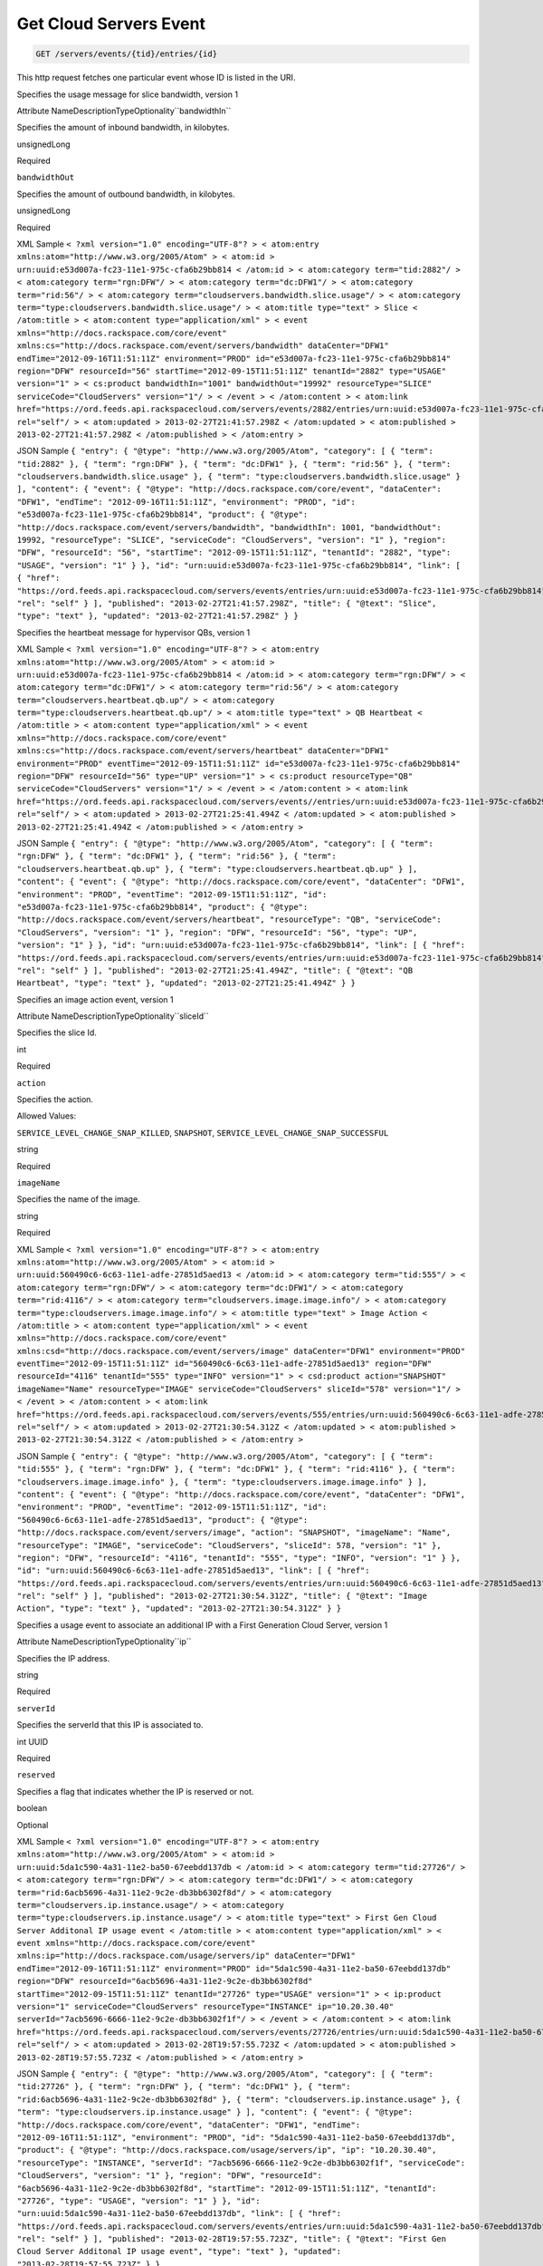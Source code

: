 
.. THIS OUTPUT IS GENERATED FROM THE WADL. DO NOT EDIT.

.. _get-get-cloud-servers-event-servers-events-tid-entries-id:

Get Cloud Servers Event
^^^^^^^^^^^^^^^^^^^^^^^^^^^^^^^^^^^^^^^^^^^^^^^^^^^^^^^^^^^^^^^^^^^^^^^^^^^^^^^^

.. code::

    GET /servers/events/{tid}/entries/{id}

This http request fetches one particular event whose ID is listed in the URI.

Specifies the usage message for slice bandwidth, version 1

Attribute NameDescriptionTypeOptionality``bandwidthIn``

Specifies the amount of inbound bandwidth, in kilobytes.

unsignedLong

Required

``bandwidthOut``

Specifies the amount of outbound bandwidth, in kilobytes.

unsignedLong

Required

XML Sample ``< ?xml version="1.0" encoding="UTF-8"? > < atom:entry xmlns:atom="http://www.w3.org/2005/Atom" > < atom:id > urn:uuid:e53d007a-fc23-11e1-975c-cfa6b29bb814 < /atom:id > < atom:category term="tid:2882"/ > < atom:category term="rgn:DFW"/ > < atom:category term="dc:DFW1"/ > < atom:category term="rid:56"/ > < atom:category term="cloudservers.bandwidth.slice.usage"/ > < atom:category term="type:cloudservers.bandwidth.slice.usage"/ > < atom:title type="text" > Slice < /atom:title > < atom:content type="application/xml" > < event xmlns="http://docs.rackspace.com/core/event" xmlns:cs="http://docs.rackspace.com/event/servers/bandwidth" dataCenter="DFW1" endTime="2012-09-16T11:51:11Z" environment="PROD" id="e53d007a-fc23-11e1-975c-cfa6b29bb814" region="DFW" resourceId="56" startTime="2012-09-15T11:51:11Z" tenantId="2882" type="USAGE" version="1" > < cs:product bandwidthIn="1001" bandwidthOut="19992" resourceType="SLICE" serviceCode="CloudServers" version="1"/ > < /event > < /atom:content > < atom:link href="https://ord.feeds.api.rackspacecloud.com/servers/events/2882/entries/urn:uuid:e53d007a-fc23-11e1-975c-cfa6b29bb814" rel="self"/ > < atom:updated > 2013-02-27T21:41:57.298Z < /atom:updated > < atom:published > 2013-02-27T21:41:57.298Z < /atom:published > < /atom:entry >`` 

JSON Sample ``{ "entry": { "@type": "http://www.w3.org/2005/Atom", "category": [ { "term": "tid:2882" }, { "term": "rgn:DFW" }, { "term": "dc:DFW1" }, { "term": "rid:56" }, { "term": "cloudservers.bandwidth.slice.usage" }, { "term": "type:cloudservers.bandwidth.slice.usage" } ], "content": { "event": { "@type": "http://docs.rackspace.com/core/event", "dataCenter": "DFW1", "endTime": "2012-09-16T11:51:11Z", "environment": "PROD", "id": "e53d007a-fc23-11e1-975c-cfa6b29bb814", "product": { "@type": "http://docs.rackspace.com/event/servers/bandwidth", "bandwidthIn": 1001, "bandwidthOut": 19992, "resourceType": "SLICE", "serviceCode": "CloudServers", "version": "1" }, "region": "DFW", "resourceId": "56", "startTime": "2012-09-15T11:51:11Z", "tenantId": "2882", "type": "USAGE", "version": "1" } }, "id": "urn:uuid:e53d007a-fc23-11e1-975c-cfa6b29bb814", "link": [ { "href": "https://ord.feeds.api.rackspacecloud.com/servers/events/entries/urn:uuid:e53d007a-fc23-11e1-975c-cfa6b29bb814", "rel": "self" } ], "published": "2013-02-27T21:41:57.298Z", "title": { "@text": "Slice", "type": "text" }, "updated": "2013-02-27T21:41:57.298Z" } }`` 

Specifies the heartbeat message for hypervisor QBs, version 1

XML Sample ``< ?xml version="1.0" encoding="UTF-8"? > < atom:entry xmlns:atom="http://www.w3.org/2005/Atom" > < atom:id > urn:uuid:e53d007a-fc23-11e1-975c-cfa6b29bb814 < /atom:id > < atom:category term="rgn:DFW"/ > < atom:category term="dc:DFW1"/ > < atom:category term="rid:56"/ > < atom:category term="cloudservers.heartbeat.qb.up"/ > < atom:category term="type:cloudservers.heartbeat.qb.up"/ > < atom:title type="text" > QB Heartbeat < /atom:title > < atom:content type="application/xml" > < event xmlns="http://docs.rackspace.com/core/event" xmlns:cs="http://docs.rackspace.com/event/servers/heartbeat" dataCenter="DFW1" environment="PROD" eventTime="2012-09-15T11:51:11Z" id="e53d007a-fc23-11e1-975c-cfa6b29bb814" region="DFW" resourceId="56" type="UP" version="1" > < cs:product resourceType="QB" serviceCode="CloudServers" version="1"/ > < /event > < /atom:content > < atom:link href="https://ord.feeds.api.rackspacecloud.com/servers/events//entries/urn:uuid:e53d007a-fc23-11e1-975c-cfa6b29bb814" rel="self"/ > < atom:updated > 2013-02-27T21:25:41.494Z < /atom:updated > < atom:published > 2013-02-27T21:25:41.494Z < /atom:published > < /atom:entry >`` 

JSON Sample ``{ "entry": { "@type": "http://www.w3.org/2005/Atom", "category": [ { "term": "rgn:DFW" }, { "term": "dc:DFW1" }, { "term": "rid:56" }, { "term": "cloudservers.heartbeat.qb.up" }, { "term": "type:cloudservers.heartbeat.qb.up" } ], "content": { "event": { "@type": "http://docs.rackspace.com/core/event", "dataCenter": "DFW1", "environment": "PROD", "eventTime": "2012-09-15T11:51:11Z", "id": "e53d007a-fc23-11e1-975c-cfa6b29bb814", "product": { "@type": "http://docs.rackspace.com/event/servers/heartbeat", "resourceType": "QB", "serviceCode": "CloudServers", "version": "1" }, "region": "DFW", "resourceId": "56", "type": "UP", "version": "1" } }, "id": "urn:uuid:e53d007a-fc23-11e1-975c-cfa6b29bb814", "link": [ { "href": "https://ord.feeds.api.rackspacecloud.com/servers/events/entries/urn:uuid:e53d007a-fc23-11e1-975c-cfa6b29bb814", "rel": "self" } ], "published": "2013-02-27T21:25:41.494Z", "title": { "@text": "QB Heartbeat", "type": "text" }, "updated": "2013-02-27T21:25:41.494Z" } }`` 

Specifies an image action event, version 1

Attribute NameDescriptionTypeOptionality``sliceId``

Specifies the slice Id.

int

Required

``action``

Specifies the action.

Allowed Values:

``SERVICE_LEVEL_CHANGE_SNAP_KILLED``, ``SNAPSHOT``, ``SERVICE_LEVEL_CHANGE_SNAP_SUCCESSFUL``

string

Required

``imageName``

Specifies the name of the image.

string

Required

XML Sample ``< ?xml version="1.0" encoding="UTF-8"? > < atom:entry xmlns:atom="http://www.w3.org/2005/Atom" > < atom:id > urn:uuid:560490c6-6c63-11e1-adfe-27851d5aed13 < /atom:id > < atom:category term="tid:555"/ > < atom:category term="rgn:DFW"/ > < atom:category term="dc:DFW1"/ > < atom:category term="rid:4116"/ > < atom:category term="cloudservers.image.image.info"/ > < atom:category term="type:cloudservers.image.image.info"/ > < atom:title type="text" > Image Action < /atom:title > < atom:content type="application/xml" > < event xmlns="http://docs.rackspace.com/core/event" xmlns:csd="http://docs.rackspace.com/event/servers/image" dataCenter="DFW1" environment="PROD" eventTime="2012-09-15T11:51:11Z" id="560490c6-6c63-11e1-adfe-27851d5aed13" region="DFW" resourceId="4116" tenantId="555" type="INFO" version="1" > < csd:product action="SNAPSHOT" imageName="Name" resourceType="IMAGE" serviceCode="CloudServers" sliceId="578" version="1"/ > < /event > < /atom:content > < atom:link href="https://ord.feeds.api.rackspacecloud.com/servers/events/555/entries/urn:uuid:560490c6-6c63-11e1-adfe-27851d5aed13" rel="self"/ > < atom:updated > 2013-02-27T21:30:54.312Z < /atom:updated > < atom:published > 2013-02-27T21:30:54.312Z < /atom:published > < /atom:entry >`` 

JSON Sample ``{ "entry": { "@type": "http://www.w3.org/2005/Atom", "category": [ { "term": "tid:555" }, { "term": "rgn:DFW" }, { "term": "dc:DFW1" }, { "term": "rid:4116" }, { "term": "cloudservers.image.image.info" }, { "term": "type:cloudservers.image.image.info" } ], "content": { "event": { "@type": "http://docs.rackspace.com/core/event", "dataCenter": "DFW1", "environment": "PROD", "eventTime": "2012-09-15T11:51:11Z", "id": "560490c6-6c63-11e1-adfe-27851d5aed13", "product": { "@type": "http://docs.rackspace.com/event/servers/image", "action": "SNAPSHOT", "imageName": "Name", "resourceType": "IMAGE", "serviceCode": "CloudServers", "sliceId": 578, "version": "1" }, "region": "DFW", "resourceId": "4116", "tenantId": "555", "type": "INFO", "version": "1" } }, "id": "urn:uuid:560490c6-6c63-11e1-adfe-27851d5aed13", "link": [ { "href": "https://ord.feeds.api.rackspacecloud.com/servers/events/entries/urn:uuid:560490c6-6c63-11e1-adfe-27851d5aed13", "rel": "self" } ], "published": "2013-02-27T21:30:54.312Z", "title": { "@text": "Image Action", "type": "text" }, "updated": "2013-02-27T21:30:54.312Z" } }`` 

Specifies a usage event to associate an additional IP with a First Generation Cloud Server, version 1

Attribute NameDescriptionTypeOptionality``ip``

Specifies the IP address.

string

Required

``serverId``

Specifies the serverId that this IP is associated to.

int UUID

Required

``reserved``

Specifies a flag that indicates whether the IP is reserved or not. 

boolean

Optional

XML Sample ``< ?xml version="1.0" encoding="UTF-8"? > < atom:entry xmlns:atom="http://www.w3.org/2005/Atom" > < atom:id > urn:uuid:5da1c590-4a31-11e2-ba50-67eebdd137db < /atom:id > < atom:category term="tid:27726"/ > < atom:category term="rgn:DFW"/ > < atom:category term="dc:DFW1"/ > < atom:category term="rid:6acb5696-4a31-11e2-9c2e-db3bb6302f8d"/ > < atom:category term="cloudservers.ip.instance.usage"/ > < atom:category term="type:cloudservers.ip.instance.usage"/ > < atom:title type="text" > First Gen Cloud Server Additonal IP usage event < /atom:title > < atom:content type="application/xml" > < event xmlns="http://docs.rackspace.com/core/event" xmlns:ip="http://docs.rackspace.com/usage/servers/ip" dataCenter="DFW1" endTime="2012-09-16T11:51:11Z" environment="PROD" id="5da1c590-4a31-11e2-ba50-67eebdd137db" region="DFW" resourceId="6acb5696-4a31-11e2-9c2e-db3bb6302f8d" startTime="2012-09-15T11:51:11Z" tenantId="27726" type="USAGE" version="1" > < ip:product version="1" serviceCode="CloudServers" resourceType="INSTANCE" ip="10.20.30.40" serverId="7acb5696-6666-11e2-9c2e-db3bb6302f1f"/ > < /event > < /atom:content > < atom:link href="https://ord.feeds.api.rackspacecloud.com/servers/events/27726/entries/urn:uuid:5da1c590-4a31-11e2-ba50-67eebdd137db" rel="self"/ > < atom:updated > 2013-02-28T19:57:55.723Z < /atom:updated > < atom:published > 2013-02-28T19:57:55.723Z < /atom:published > < /atom:entry >`` 

JSON Sample ``{ "entry": { "@type": "http://www.w3.org/2005/Atom", "category": [ { "term": "tid:27726" }, { "term": "rgn:DFW" }, { "term": "dc:DFW1" }, { "term": "rid:6acb5696-4a31-11e2-9c2e-db3bb6302f8d" }, { "term": "cloudservers.ip.instance.usage" }, { "term": "type:cloudservers.ip.instance.usage" } ], "content": { "event": { "@type": "http://docs.rackspace.com/core/event", "dataCenter": "DFW1", "endTime": "2012-09-16T11:51:11Z", "environment": "PROD", "id": "5da1c590-4a31-11e2-ba50-67eebdd137db", "product": { "@type": "http://docs.rackspace.com/usage/servers/ip", "ip": "10.20.30.40", "resourceType": "INSTANCE", "serverId": "7acb5696-6666-11e2-9c2e-db3bb6302f1f", "serviceCode": "CloudServers", "version": "1" }, "region": "DFW", "resourceId": "6acb5696-4a31-11e2-9c2e-db3bb6302f8d", "startTime": "2012-09-15T11:51:11Z", "tenantId": "27726", "type": "USAGE", "version": "1" } }, "id": "urn:uuid:5da1c590-4a31-11e2-ba50-67eebdd137db", "link": [ { "href": "https://ord.feeds.api.rackspacecloud.com/servers/events/entries/urn:uuid:5da1c590-4a31-11e2-ba50-67eebdd137db", "rel": "self" } ], "published": "2013-02-28T19:57:55.723Z", "title": { "@text": "First Gen Cloud Server Additonal IP usage event", "type": "text" }, "updated": "2013-02-28T19:57:55.723Z" } }`` 

Specifies a slice action event, version 1

Attribute NameDescriptionTypeOptionality``nextGenId``

Specifies the Id of the next generation server that the server is being upgraded to.

string

Optional

``managed``

Specifies whether the slice is managed.

boolean

Required

``imageId``

Specifies the image Id for the slice.

int

Required

``action``

Specifies the action that caused this event to be created.

Allowed Values:

``ADD_IP``, ``RESIZE``, ``REBOOT``, ``PASSWORD_RESET_DONE``, ``ADD_ALTERNATE_IP``, ``RENAME``, ``KERNEL_UP_TO_DATE``, ``HARD_REBOOT``, ``DELETE_IP``, ``BUILD``, ``DESTROY``, ``ADD_IP_NO_CONFIG``, ``DELETE_IP_NO_CONFIG``, ``KERNEL_UPDATE_FAILED``, ``UPGRADE_DEVICE_SERVICE_LEVEL``, ``DOWNGRADE_DEVICE_SERVICE_LEVEL``, ``FG_TO_NG_MIGRATION_START``, ``FG_TO_NG_MIGRATION_ERROR``, ``FG_TO_NG_MIGRATION_ROLLBACK``, ``FG_TO_NG_MIGRATION_ROLLBACK_ERROR``

string

Required

``imageName``

Specifies the name of the image.

string

Required

``status``

Specifies the status.

Allowed Values:

``BUILD``, ``ACTIVE``, ``DELETED``, ``QUEUE_RESIZE``, ``PREP_RESIZE``, ``RESIZE``, ``VERIFY_RESIZE``, ``QUEUE_MOVE``, ``PREP_MOVE``, ``MOVE``, ``VERIFY_MOVE``, ``ERROR``, ``ERROR_ASYNC``, ``RESCUE``, ``SUSPENDED``, ``PENDING``, ``MAINTENANCE``, ``CLONE``

string

Required

``publicIp``

Specifies the public IP of the slice.

string

Required

``dns1``

Specifies the dns1 value for the slice.

string

Required

``dns2``

Specifies the dns2 value for the slice.

string

Required

``createdAt``

Specifies the date the slice was created.

utcDateTime

Required

Attribute group ``sliceMetaData`` : Specifies a list of key/value meta data.

The ``sliceMetaData`` element may occur zero or more times and takes the following attributes:

``key``

Specifies the key.

string

Required

``value``

Specifies the value.

string

Required

Attribute group ``additionalPublicAddress`` : Specifies a list of public addresses.

The ``additionalPublicAddress`` element may occur zero or more times and takes the following attributes:

``ip``

Specifis the IP address.

string

Required

``dns1``

Specifies the dns1 value.

string

Required

``dns2``

Specifies the dns2 value.

string

Required

XML Sample ``< ?xml version="1.0" encoding="UTF-8"? > < atom:entry xmlns:atom="http://www.w3.org/2005/Atom" > < atom:id > urn:uuid:560490c6-6c63-11e1-adfe-27851d5aed13 < /atom:id > < atom:category term="tid:555"/ > < atom:category term="rgn:DFW"/ > < atom:category term="dc:DFW1"/ > < atom:category term="rid:4116"/ > < atom:category term="cloudservers.slice.slice.info"/ > < atom:category term="type:cloudservers.slice.slice.info"/ > < atom:title type="text" > Slice Action < /atom:title > < atom:content type="application/xml" > < event xmlns="http://docs.rackspace.com/core/event" xmlns:csd="http://docs.rackspace.com/event/servers/slice" dataCenter="DFW1" environment="PROD" eventTime="2012-09-15T11:51:11Z" id="560490c6-6c63-11e1-adfe-27851d5aed13" region="DFW" resourceId="4116" tenantId="555" type="INFO" version="1" > < csd:product action="RESIZE" createdAt="2011-05-15T11:51:11Z" dns1="1.1.1.1" dns2="1.1.1.1" imageId="101" imageName="Name" managed="false" publicIp="1.1.1.1" resourceType="SLICE" serviceCode="CloudServers" status="BUILD" version="1" > < csd:sliceMetaData key="key1" value="value1"/ > < csd:sliceMetaData key="key2" value="value2"/ > < csd:additionalPublicAddress dns1="1.1.1.1" dns2="1.1.1.1" ip="1.1.1.1"/ > < csd:additionalPublicAddress dns1="1.1.1.2" dns2="1.1.1.2" ip="1.1.1.2"/ > < /csd:product > < /event > < /atom:content > < atom:link href="https://ord.feeds.api.rackspacecloud.com/servers/events/555/entries/urn:uuid:560490c6-6c63-11e1-adfe-27851d5aed13" rel="self"/ > < atom:updated > 2013-02-27T21:37:24.323Z < /atom:updated > < atom:published > 2013-02-27T21:37:24.323Z < /atom:published > < /atom:entry >`` 

JSON Sample ``{ "entry": { "@type": "http://www.w3.org/2005/Atom", "category": [ { "term": "tid:555" }, { "term": "rgn:DFW" }, { "term": "dc:DFW1" }, { "term": "rid:4116" }, { "term": "cloudservers.slice.slice.info" }, { "term": "type:cloudservers.slice.slice.info" } ], "content": { "event": { "@type": "http://docs.rackspace.com/core/event", "dataCenter": "DFW1", "environment": "PROD", "eventTime": "2012-09-15T11:51:11Z", "id": "560490c6-6c63-11e1-adfe-27851d5aed13", "product": { "@type": "http://docs.rackspace.com/event/servers/slice", "action": "RESIZE", "additionalPublicAddress": [ { "dns1": "1.1.1.1", "dns2": "1.1.1.1", "ip": "1.1.1.1" }, { "dns1": "1.1.1.2", "dns2": "1.1.1.2", "ip": "1.1.1.2" } ], "createdAt": "2011-05-15T11:51:11Z", "customerId": 100, "dns1": "1.1.1.1", "dns2": "1.1.1.1", "flavorId": 101, "huddleId": 202, "imageId": 101, "imageName": "Name", "managed": false, "options": 5, "privateIp": "1.1.1.1", "publicIp": "1.1.1.1", "resourceType": "SLICE", "rootPassword": "xy9gh2z", "serverId": 10, "serviceCode": "CloudServers", "sliceMetaData": [ { "key": "key1", "value": "value1" }, { "key": "key2", "value": "value2" } ], "sliceType": "CLOUD", "status": "BUILD", "version": "1" }, "region": "DFW", "resourceId": "4116", "tenantId": "555", "type": "INFO", "version": "1" } }, "id": "urn:uuid:560490c6-6c63-11e1-adfe-27851d5aed13", "link": [ { "href": "https://ord.feeds.api.rackspacecloud.com/servers/events/entries/urn:uuid:560490c6-6c63-11e1-adfe-27851d5aed13", "rel": "self" } ], "published": "2013-02-27T21:37:24.323Z", "title": { "@text": "Slice Action", "type": "text" }, "updated": "2013-02-27T21:37:24.323Z" } }`` 

Specifies the usage message for a slice, version 1

Attribute NameDescriptionTypeOptionality``flavor``

Specifies the flavor Id of the slice.

unsignedInt

Required

``extraPublicIPs``

Specifies the number of extra public IP addresses. This value efaults to zero.

unsignedInt

Optional

``extraPrivateIPs``

Specifies the number of extra private IP addresses. This value defaults to zero.

unsignedInt

Optional

``isRedHat``

Specifies whether the slice uses a Red Hat license.

boolean

Optional

``isMSSQL``

Specifies whether the slice uses an MSSQL license.

boolean

Optional

``isMSSQLWeb``

Specifies whether the slice uses an MSSQL Web license.

boolean

Optional

``isWindows``

Specifies whether the slice uses a Windows license.

boolean

Optional

``isSELinux``

Specifies whether the slice uses an SELinux license.

boolean

Optional

``isManaged``

Specifies whether this is a managed license.

boolean

Optional

XML Sample ``< ?xml version="1.0" encoding="UTF-8"? > < atom:entry xmlns:atom="http://www.w3.org/2005/Atom" > < atom:id > urn:uuid:e53d007a-fc23-11e1-975c-cfa6b29bb814 < /atom:id > < atom:category term="tid:2882"/ > < atom:category term="rgn:DFW"/ > < atom:category term="dc:DFW1"/ > < atom:category term="rid:56"/ > < atom:category term="cloudservers.servers.slice.usage"/ > < atom:category term="type:cloudservers.servers.slice.usage"/ > < atom:title type="text" > Slice < /atom:title > < atom:content type="application/xml" > < event xmlns="http://docs.rackspace.com/core/event" xmlns:cs="http://docs.rackspace.com/event/servers" dataCenter="DFW1" endTime="2012-09-16T11:51:11Z" environment="PROD" id="e53d007a-fc23-11e1-975c-cfa6b29bb814" region="DFW" resourceId="56" startTime="2012-09-15T11:51:11Z" tenantId="2882" type="USAGE" version="1" > < cs:product extraPrivateIPs="0" extraPublicIPs="0" flavor="10" isMSSQL="false" isMSSQLWeb="false" isManaged="false" isRedHat="true" isSELinux="false" isWindows="false" resourceType="SLICE" serviceCode="CloudServers" version="1"/ > < /event > < /atom:content > < atom:link href="https://ord.feeds.api.rackspacecloud.com/servers/events/2882/entries/urn:uuid:e53d007a-fc23-11e1-975c-cfa6b29bb814" rel="self"/ > < atom:updated > 2013-02-27T21:45:01.550Z < /atom:updated > < atom:published > 2013-02-27T21:45:01.550Z < /atom:published > < /atom:entry >`` 

JSON Sample ``{ "entry": { "@type": "http://www.w3.org/2005/Atom", "category": [ { "term": "tid:2882" }, { "term": "rgn:DFW" }, { "term": "dc:DFW1" }, { "term": "rid:56" }, { "term": "cloudservers.servers.slice.usage" }, { "term": "type:cloudservers.servers.slice.usage" } ], "content": { "event": { "@type": "http://docs.rackspace.com/core/event", "dataCenter": "DFW1", "endTime": "2012-09-16T11:51:11Z", "environment": "PROD", "id": "e53d007a-fc23-11e1-975c-cfa6b29bb814", "product": { "@type": "http://docs.rackspace.com/event/servers", "extraPrivateIPs": 0, "extraPublicIPs": 0, "flavor": 10, "isMSSQL": false, "isMSSQLWeb": false, "isManaged": false, "isRedHat": true, "isSELinux": false, "isWindows": false, "resourceType": "SLICE", "serviceCode": "CloudServers", "version": "1" }, "region": "DFW", "resourceId": "56", "startTime": "2012-09-15T11:51:11Z", "tenantId": "2882", "type": "USAGE", "version": "1" } }, "id": "urn:uuid:e53d007a-fc23-11e1-975c-cfa6b29bb814", "link": [ { "href": "https://ord.feeds.api.rackspacecloud.com/servers/events/entries/urn:uuid:e53d007a-fc23-11e1-975c-cfa6b29bb814", "rel": "self" } ], "published": "2013-02-27T21:45:01.550Z", "title": { "@text": "Slice", "type": "text" }, "updated": "2013-02-27T21:45:01.550Z" } }`` 

Specifies a server down event, version 1

Attribute NameDescriptionTypeOptionality``serverID``

Specifies the server Id for the host.

int

Required

``hostIP``

Specifies the IP address of the host.

string

Required

``eventType``

Specifies the type of monitoring event.

string

Required

Attribute group ``slice`` : Specifies a list of slices.

The ``slice`` element may occur zero or more times and takes the following attributes:

``name``

Specifies the name of the slice.

string

Required

``id``

Specifies the Id of the slice.

int

Required

``ip``

Specifies the IP address of the slice.

string

Required

XML Sample ``< ?xml version="1.0" encoding="UTF-8"? > < atom:entry xmlns:atom="http://www.w3.org/2005/Atom" xmlns:xsd="http://www.w3.org/2001/XMLSchema" xmlns="http://www.w3.org/2001/XMLSchema" > < atom:id > urn:uuid:e53d007a-fc23-11e1-975c-cfa6b29bb814 < /atom:id > < atom:category term="rgn:DFW"/ > < atom:category term="dc:DFW1"/ > < atom:category term="rid:4a2b42f4-6c63-11e1-815b-7fcbcf67f549"/ > < atom:category term="cloudservers.hostserver.host.down"/ > < atom:category term="type:cloudservers.hostserver.host.down"/ > < atom:title > CloudServers < /atom:title > < atom:content type="application/xml" > < event xmlns="http://docs.rackspace.com/core/event" xmlns:sample="http://docs.rackspace.com/event/servers/hostserver" id="e53d007a-fc23-11e1-975c-cfa6b29bb814" version="1" resourceId="4a2b42f4-6c63-11e1-815b-7fcbcf67f549" eventTime="2013-03-15T11:51:11Z" type="DOWN" dataCenter="DFW1" region="DFW" > < sample:product serviceCode="CloudServers" version="1" resourceType="HOST" serverID="1" hostIP="sampleString" eventType="sampleString" > < sample:slice name="sampleString" id="1" ip="sampleString"/ > < /sample:product > < /event > < /atom:content > < atom:link href="https://ord.feeds.api.rackspacecloud.com/servers/events//entries/urn:uuid:e53d007a-fc23-11e1-975c-cfa6b29bb814" rel="self"/ > < atom:updated > 2013-03-01T19:42:35.507Z < /atom:updated > < atom:published > 2013-03-01T19:42:35.507 < /atom:published > < /atom:entry >`` 

JSON Sample ``{ "entry": { "@type": "http://www.w3.org/2005/Atom", "category": [ { "term": "rgn:DFW" }, { "term": "dc:DFW1" }, { "term": "rid:4a2b42f4-6c63-11e1-815b-7fcbcf67f549" }, { "term": "cloudservers.hostserver.host.down" }, { "term": "type:cloudservers.hostserver.host.down" } ], "content": { "event": { "@type": "http://docs.rackspace.com/core/event", "dataCenter": "DFW1", "eventTime": "2013-03-15T11:51:11Z", "id": "e53d007a-fc23-11e1-975c-cfa6b29bb814", "product": { "@type": "http://docs.rackspace.com/event/servers/hostserver", "backstageURL": "sampleString", "coreID": 1, "eventType": "sampleString", "hostIP": "sampleString", "huddleID": 1, "resourceType": "HOST", "serverID": 1, "serviceCode": "CloudServers", "slice": { "id": "1", "ip": "sampleString", "name": "sampleString" }, "version": "1" }, "region": "DFW", "resourceId": "4a2b42f4-6c63-11e1-815b-7fcbcf67f549", "type": "DOWN", "version": "1" } }, "id": "urn:uuid:e53d007a-fc23-11e1-975c-cfa6b29bb814", "link": [ { "href": "https://ord.feeds.api.rackspacecloud.com/servers/events/entries/urn:uuid:e53d007a-fc23-11e1-975c-cfa6b29bb814", "rel": "self" } ], "published": "2013-03-01T19:42:35.507", "title": "CloudServers", "updated": "2013-03-01T19:42:35.507Z" } }`` 

Specifies a server down event, version 2

Attribute NameDescriptionTypeOptionality``serverID``

Specifies the server Id for the host.

unsignedInt

Required

``hostIP``

Specifies the IP address of the host.

string

Required

``eventType``

Specifies the type of monitoring event.

Allowed Values:

``GENERIC``, ``HIGH_LOAD``, ``PING_NO_SSH``, ``UNREACHABLE``, ``UPTIME_RESET``

Name

Required

Attribute group ``slice`` : Specifies a list of slices.

The ``slice`` element may occur zero or more times and takes the following attributes:

``name``

Specifies the name of the slice.

string

Required

``id``

Specifies the Id of the slice.

int

Required

``ip``

Specifies the IP address of the slice.

string

Required

XML Sample ``< ?xml version="1.0" encoding="UTF-8"? > < atom:entry xmlns:atom="http://www.w3.org/2005/Atom" xmlns:xsd="http://www.w3.org/2001/XMLSchema" xmlns="http://www.w3.org/2001/XMLSchema" > < atom:id > urn:uuid:e53d007a-fc23-11e1-975c-cfa6b29bb814 < /atom:id > < atom:category term="rgn:DFW"/ > < atom:category term="dc:DFW1"/ > < atom:category term="rid:4a2b42f4-6c63-11e1-815b-7fcbcf67f549"/ > < atom:category term="cloudservers.hostserver.host.down"/ > < atom:category term="type:cloudservers.hostserver.host.down"/ > < atom:title > CloudServers < /atom:title > < atom:content type="application/xml" > < event xmlns="http://docs.rackspace.com/core/event" xmlns:sample="http://docs.rackspace.com/event/servers/hostserver" id="e53d007a-fc23-11e1-975c-cfa6b29bb814" version="2" resourceId="4a2b42f4-6c63-11e1-815b-7fcbcf67f549" eventTime="2013-03-15T11:51:11Z" type="DOWN" dataCenter="DFW1" region="DFW" > < sample:product serviceCode="CloudServers" version="2" resourceType="HOST" serverID="4294967295" hostIP="sampleString" eventType="GENERIC" > < sample:slice name="sampleString" id="1" ip="sampleString"/ > < /sample:product > < /event > < /atom:content > < atom:link href="https://ord.feeds.api.rackspacecloud.com/servers/events//entries/urn:uuid:e53d007a-fc23-11e1-975c-cfa6b29bb814" rel="self"/ > < atom:updated > 2013-03-01T19:42:35.507Z < /atom:updated > < atom:published > 2013-03-01T19:42:35.507 < /atom:published > < /atom:entry >`` 

JSON Sample ``{ "entry": { "@type": "http://www.w3.org/2005/Atom", "category": [ { "term": "rgn:DFW" }, { "term": "dc:DFW1" }, { "term": "rid:4a2b42f4-6c63-11e1-815b-7fcbcf67f549" }, { "term": "cloudservers.hostserver.host.down" }, { "term": "type:cloudservers.hostserver.host.down" } ], "content": { "event": { "@type": "http://docs.rackspace.com/core/event", "dataCenter": "DFW1", "eventTime": "2013-03-15T11:51:11Z", "id": "e53d007a-fc23-11e1-975c-cfa6b29bb814", "product": { "@type": "http://docs.rackspace.com/event/servers/hostserver", "backstageURL": "sampleString", "coreID": 1, "eventType": "GENERIC", "hostIP": "sampleString", "huddleID": 1, "resourceType": "HOST", "serverID": 4294967295, "serviceCode": "CloudServers", "slice": { "id": "1", "ip": "sampleString", "name": "sampleString" }, "version": "2" }, "region": "DFW", "resourceId": "4a2b42f4-6c63-11e1-815b-7fcbcf67f549", "type": "DOWN", "version": "2" } }, "id": "urn:uuid:e53d007a-fc23-11e1-975c-cfa6b29bb814", "link": [ { "href": "https://ord.feeds.api.rackspacecloud.com/servers/events/entries/urn:uuid:e53d007a-fc23-11e1-975c-cfa6b29bb814", "rel": "self" } ], "published": "2013-03-01T19:42:35.507", "title": "CloudServers", "updated": "2013-03-01T19:42:35.507Z" } }`` 



This table shows the possible response codes for this operation:


+--------------------------+-------------------------+-------------------------+
|Response Code             |Name                     |Description              |
+==========================+=========================+=========================+
|200                       |                         |                         |
+--------------------------+-------------------------+-------------------------+
|400 401 409 500 503       |                         |                         |
+--------------------------+-------------------------+-------------------------+


Request
""""""""""""""""




This table shows the URI parameters for the request:

+--------------------------+-------------------------+-------------------------+
|Name                      |Type                     |Description              |
+==========================+=========================+=========================+
|{tid}                     |String                   |Specifies the tenant Id. |
+--------------------------+-------------------------+-------------------------+
|{id}                      |Anyuri                   |urn:uuid:676f3860-447c-  |
|                          |                         |40a3-8f61-9791819cc82f   |
+--------------------------+-------------------------+-------------------------+





This operation does not accept a request body.




Response
""""""""""""""""






This operation does not return a response body.





